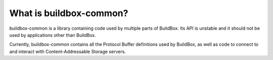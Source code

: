 What is buildbox-common?
========================

buildbox-common is a library containing code used by multiple parts of
BuildBox. Its API is unstable and it should not be used by applications
other than BuildBox.

Currently, buildbox-common contains all the Protocol Buffer definitions
used by BuildBox, as well as code to connect to and interact with
Content-Addressable Storage servers.
